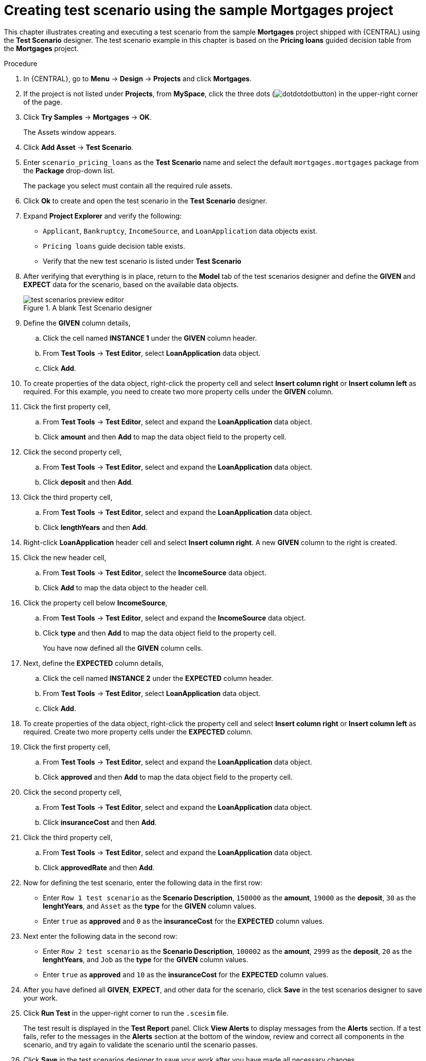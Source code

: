 [id='test-designer-create-mortgages-example-proc']
= Creating test scenario using the sample Mortgages project

This chapter illustrates creating and executing a test scenario from the sample *Mortgages* project shipped with {CENTRAL} using the *Test Scenario* designer. The test scenario example in this chapter is based on the *Pricing loans* guided decision table from the *Mortgages* project.

.Procedure
. In {CENTRAL}, go to *Menu* -> *Design* -> *Projects* and click *Mortgages*.
. If the project is not listed under *Projects*, from *MySpace*, click the three dots (image:cases/dotdotdotbutton.png[]) in the upper-right corner of the page.
. Click *Try Samples* -> *Mortgages* -> *OK*.
+
The Assets window appears.
+
. Click *Add Asset* -> *Test Scenario*.
. Enter `scenario_pricing_loans` as the *Test Scenario* name and select the default `mortgages.mortgages` package from the *Package* drop-down list.
+
The package you select must contain all the required rule assets.
. Click *Ok* to create and open the test scenario in the *Test Scenario* designer.
. Expand *Project Explorer* and verify the following:
* `Applicant`, `Bankruptcy`, `IncomeSource`, and `LoanApplication` data objects exist.
* `Pricing loans` guide decision table exists.
* Verify that the new test scenario is listed under *Test Scenario*
. After verifying that everything is in place, return to the *Model* tab of the test scenarios designer and define the *GIVEN* and *EXPECT* data for the scenario, based on the available data objects.
+
.A blank Test Scenario designer
image::project-data/test-scenarios-preview-editor.png[]
+
. Define the *GIVEN* column details,
.. Click the cell named *INSTANCE 1* under the *GIVEN* column header.
.. From *Test Tools* -> *Test Editor*, select *LoanApplication* data object.
.. Click *Add*.
. To create properties of the data object, right-click the property cell and select *Insert column right* or *Insert column left* as required. For this example, you need to create two more property cells under the *GIVEN* column.
. Click the first property cell,
.. From *Test Tools* -> *Test Editor*, select and expand the *LoanApplication* data object.
.. Click *amount* and then *Add* to map the data object field to the property cell.
. Click the second property cell,
.. From *Test Tools* -> *Test Editor*, select and expand the *LoanApplication* data object.
.. Click *deposit* and then *Add*.
. Click the third property cell,
.. From *Test Tools* -> *Test Editor*, select and expand the *LoanApplication* data object.
.. Click *lengthYears* and then *Add*.
. Right-click *LoanApplication* header cell and select *Insert column right*. A new *GIVEN* column to the right is created.
. Click the new header cell,
.. From *Test Tools* -> *Test Editor*, select the *IncomeSource* data object.
.. Click *Add* to map the data object to the header cell.
. Click the property cell below *IncomeSource*,
.. From *Test Tools* -> *Test Editor*, select and expand the *IncomeSource* data object.
.. Click *type* and then *Add* to map the data object field to the property cell.
+
You have now defined all the *GIVEN* column cells.
+
. Next, define the *EXPECTED* column details,
.. Click the cell named *INSTANCE 2* under the *EXPECTED* column header.
.. From *Test Tools* -> *Test Editor*, select *LoanApplication* data object.
.. Click *Add*.
. To create properties of the data object, right-click the property cell and select *Insert column right* or *Insert column left* as required. Create two more property cells under the *EXPECTED* column.
. Click the first property cell,
.. From *Test Tools* -> *Test Editor*, select and expand the *LoanApplication* data object.
.. Click *approved* and then *Add* to map the data object field to the property cell.
. Click the second property cell,
.. From *Test Tools* -> *Test Editor*, select and expand the *LoanApplication* data object.
.. Click *insuranceCost* and then *Add*.
. Click the third property cell,
.. From *Test Tools* -> *Test Editor*, select and expand the *LoanApplication* data object.
.. Click *approvedRate* and then *Add*.
. Now for defining the test scenario, enter the following data in the first row:
* Enter `Row 1 test scenario` as the *Scenario Description*, `150000` as the *amount*, `19000` as the *deposit*, `30` as the *lenghtYears*, and `Asset` as the *type* for the *GIVEN* column values.
* Enter `true` as *approved* and `0` as the *insuranceCost* for the *EXPECTED* column values.
. Next enter the following data in the second row:
* Enter `Row 2 test scenario` as the *Scenario Description*, `100002` as the *amount*, `2999` as the *deposit*, `20` as the *lenghtYears*, and `Job` as the *type* for the *GIVEN* column values.
* Enter `true` as *approved* and `10` as the *insuranceCost* for the *EXPECTED* column values.
. After you have defined all *GIVEN*, *EXPECT*, and other data for the scenario, click *Save* in the test scenarios designer to save your work.
. Click *Run Test* in the upper-right corner to run the `.scesim` file.
+
The test result is displayed in the *Test Report* panel. Click *View Alerts* to display messages from the *Alerts* section. If a test fails, refer to the messages in the *Alerts* section at the bottom of the window, review and correct all components in the scenario, and try again to validate the scenario until the scenario passes.
+
. Click *Save* in the test scenarios designer to save your work after you have made all necessary changes.

